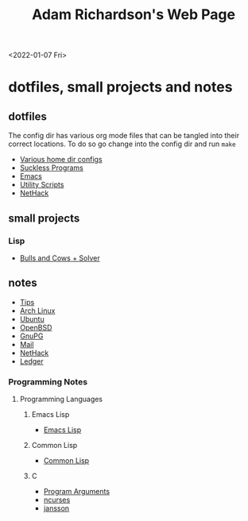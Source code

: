 #+title: Adam Richardson's Web Page
<2022-01-07 Fri>
* dotfiles, small projects and notes
** dotfiles
The config dir has various org mode files that can be tangled into
their correct locations. To do so go change into the config dir and
run =make=
- [[file:config/config.org][Various home dir configs]]
- [[file:config/suckless.org][Suckless Programs]]
- [[file:config/emacs.org][Emacs]]
- [[file:config/utils.org][Utility Scripts]]
- [[file:config/nethack.org][NetHack]]

** small projects
*** Lisp
- [[file:projects/lisp/bullsandcows.org][Bulls and Cows + Solver]]

** notes
- [[file:notes/tips.org][Tips]]
- [[file:notes/archlinux.org][Arch Linux]]
- [[file:notes/ubuntu.org][Ubuntu]]
- [[file:notes/openbsd.org][OpenBSD]]
- [[file:notes/gnupg.org][GnuPG]]
- [[file:notes/mail.org][Mail]]
- [[file:notes/nethack.org][NetHack]]
- [[file:notes/ledger.org][Ledger]]

*** Programming Notes
**** Programming Languages
***** Emacs Lisp
- [[file:notes/programming/elisp.org][Emacs Lisp]]
***** Common Lisp
- [[file:notes/programming/lisp.org][Common Lisp]]
***** C
- [[file:notes/programming/carguments.org][Program Arguments]]
- [[file:notes/programming/ncurses.org][ncurses]]
- [[file:notes/programming/jansson.org][jansson]]
